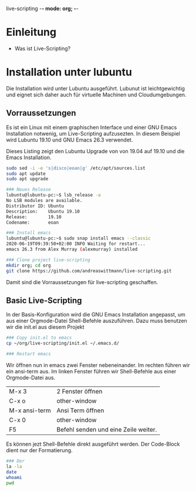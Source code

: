 live-scripting    -*- mode: org; -*-



* Einleitung 
- Was ist Live-Scripting?
 

* Installation unter lubuntu
Die Installation wird unter Lubuntu ausgeführt. Lubunut ist leichtgewichtig und eignet sich daher auch für virtuelle Machinen und Cloudumgebungen.


** Vorraussetzungen
Es ist ein Linux mit einem graphischen Interface und einer GNU Emacs Installation notwenig, um Live-Scripting aufzusezten.
In diesem Beispiel wird Lubuntu 19.10 und GNU Emacs 26.3 verwendet. 

#+Caption: Dieses Listing zeigt den Lubuntu Upgrade von von 19.04 auf 19.10 und die Emacs Installation.
#+begin_src bash
sudo sed -i -e 's|disco|eoan|g' /etc/apt/sources.list
sudo apt update
sudo apt upgrade

### Neues Release
lubuntu@lubuntu-pc:~$ lsb_release -a
No LSB modules are available.
Distributor ID: Ubuntu
Description:    Ubuntu 19.10
Release:        19.10
Codename:       eoan

### Install emacs
lubuntu@lubuntu-pc:~$ sudo snap install emacs --classic
2020-06-19T09:39:50+02:00 INFO Waiting for restart...
emacs 26.3 from Alex Murray (alexmurray) installed

### Clone project live-scripting
mkdir org; cd org
git clone https://github.com/andreaswittmann/live-scripting.git 
#+end_src

Damit sind die Vorraussetzungen für live-scripting geschaffen.


** Basic Live-Scripting
In der Basis-Konfiguration wird die GNU Emacs Installation angepasst, um aus einer Orgmode-Datei Shell-Befehle auszuführen.
Dazu muss benutzen wir die init.el aus diesem Projekt

#+begin_src bash
### Copy init.el to emacs
cp ~/org/live-scripting/init.el ~/.emacs.d/

### Restart emacs
#+end_src 

Wir öffnen nun in emacs zwei Fenster nebeneinander. Im rechten führen wir ein ansi-term aus. 
Im linken Fenster führen wir Shell-Befehle aus einer Orgmode-Datei aus. 

| M-x 3         | 2 Fenster öffnen                     |
| C-x o         | other-window                         |
| M-x ansi-term | Ansi Term öffnen                     |
| C-x 0         | other-window                         |
| F5            | Befehl senden und eine Zeile weiter. |

Es können jezt Shell-Befehle direkt ausgeführt werden. Der Code-Block dient nur der Formatierung. 

#+begin_src bash
### Der 
la -la
date
whoami
pwd
#+end_src

